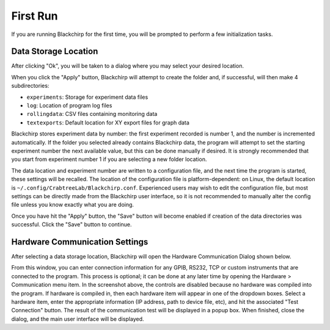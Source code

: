 First Run
=========

If you are running Blackchirp for the first time, you will be prompted to perform a few initialization tasks.

Data Storage Location
---------------------

.. image:: /_static/user_guide/first_run/prompt.png
   :width: 400
   :alt: First run prompt

After clicking "Ok", you will be taken to a dialog where you may select your desired location.

.. image:: /_static/user_guide/first_run/savepathdialog.png
   :width: 400
   :alt: Save path dialog

When you click the "Apply" button, Blackchirp will attempt to create the folder and, if successful, will then make 4 subdirectories:

- ``experiments``: Storage for experiment data files
- ``log``: Location of program log files
- ``rollingdata``: CSV files containing monitoring data
- ``textexports``: Default location for XY export files for graph data

Blackchirp stores experiment data by number: the first experiment recorded is number 1, and the number is incremented automatically.
If the folder you selected already contains Blackchirp data, the program will attempt to set the starting experiment number the next available value, but this can be done manually if desired.
It is strongly recommended that you start from experiment number 1 if you are selecting a new folder location.

The data location and experiment number are written to a configuration file, and the next time the program is started, these settings will be recalled.
The location of the configuration file is platform-dependent: on Linux, the default location is ``~/.config/CrabtreeLab/Blackchirp.conf``.
Experienced users may wish to edit the configuration file, but most settings can be directly made from the Blackchirp user interface, so it is not recommended to manually alter the config file unless you know exactly what you are doing.

Once you have hit the "Apply" button, the "Save" button will become enabled if creation of the data directories was successful.
Click the "Save" button to continue.

Hardware Communication Settings
-------------------------------

After selecting a data storage location, Blackchirp will open the Hardware Communication Dialog shown below.

.. image:: /_static/user_guide/first_run/hwcommunication.png
   :width: 700
   :alt: Hardware communication dialog

From this window, you can enter connection information for any GPIB, RS232, TCP or custom instruments that are connected to the program.
This process is optional; it can be done at any later time by opening the Hardware > Communication menu item.
In the screenshot above, the controls are disabled because no hardware was compiled into the program.
If hardware is compiled in, then each hardware item will appear in one of the dropdown boxes.
Select a hardware item, enter the appropriate information (IP address, path to device file, etc), and hit the associated "Test Connection" button.
The result of the communication test will be displayed in a popup box.
When finished, close the dialog, and the main user interface will be displayed.
